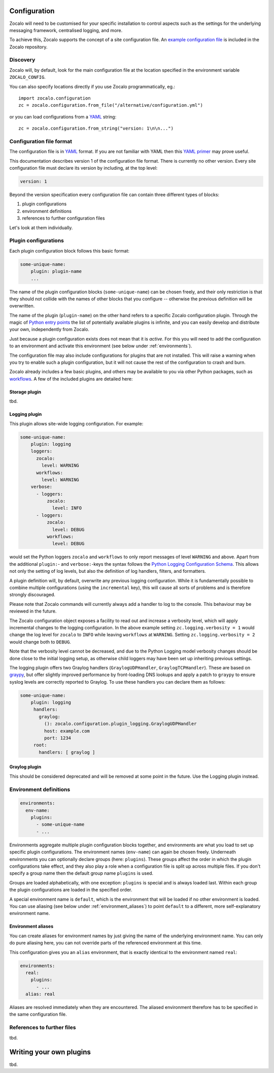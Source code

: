 =============
Configuration
=============

Zocalo will need to be customised for your specific installation to control
aspects such as the settings for the underlying messaging framework, centralised
logging, and more.

To achieve this, Zocalo supports the concept of a site configuration file.
An `example configuration file`_ is included in the Zocalo repository.

Discovery
---------

Zocalo will, by default, look for the main configuration file at the location
specified in the environment variable ``ZOCALO_CONFIG``.

You can also specify locations directly if you use Zocalo programmatically, eg.::

    import zocalo.configuration
    zc = zocalo.configuration.from_file("/alternative/configuration.yml")

or you can load configurations from a `YAML`_ string::

    zc = zocalo.configuration.from_string("version: 1\n\n...")

Configuration file format
-------------------------

The configuration file is in `YAML`_ format. If you are not familiar with YAML
then this `YAML primer`_ may prove useful.

This documentation describes version 1 of the configuration file format. There
is currently no other version. Every site configuration file must declare its
version by including, at the top level:

.. code-block:: yaml

   version: 1

Beyond the version specification every configuration file can contain three
different types of blocks:

#. plugin configurations
#. environment definitions
#. references to further configuration files

Let's look at them individually.

Plugin configurations
---------------------

Each plugin configuration block follows this basic format:

.. code-block:: yaml

   some-unique-name:
       plugin: plugin-name
       ...

The name of the plugin configuration blocks (``some-unique-name``) can be
chosen freely, and their only restriction is that they should not collide
with the names of other blocks that you configure -- otherwise the previous
definition will be overwritten.

The name of the plugin (``plugin-name``) on the other hand refers to a specific
Zocalo configuration plugin.
Through the magic of `Python entry points`_ the list of potentially available
plugins is infinite, and you can easily develop and distribute your own,
independently from Zocalo.

Just because a plugin configuration exists does not mean that it is *active*.
For this you will need to add the configuration to an environment and activate
this environment (see below under :ref:`environments`).

The configuration file may also include configurations for plugins that are
not installed. This will raise a warning when you try to enable such a plugin
configuration, but it will not cause the rest of the configuration to crash
and burn.

Zocalo already includes a few basic plugins, and others may be available to
you via other Python packages, such as `workflows`_. A few of the included
plugins are detailed here:

Storage plugin
^^^^^^^^^^^^^^

tbd.

Logging plugin
^^^^^^^^^^^^^^

This plugin allows site-wide logging configuration. For example:

.. code-block:: yaml

   some-unique-name:
       plugin: logging
       loggers:
         zocalo:
           level: WARNING
         workflows:
           level: WARNING
       verbose:
         - loggers:
             zocalo:
               level: INFO
         - loggers:
             zocalo:
               level: DEBUG
             workflows:
               level: DEBUG

would set the Python loggers ``zocalo`` and ``workflows`` to only report
messages of level ``WARNING`` and above. Apart from the additional
``plugin:``- and ``verbose:``-keys the syntax follows the
`Python Logging Configuration Schema`_. This allows not only the setting of
log levels, but also the definition of log handlers, filters, and formatters.

A plugin definition will, by default, overwrite any previous logging
configuration. While it is fundamentally possible to combine multiple
configurations (using the ``incremental`` key), this will cause all sorts of
problems and is therefore strongly discouraged.

Please note that Zocalo commands will currently always add a handler to log
to the console. This behaviour may be reviewed in the future.

The Zocalo configuration object exposes a facility to read out and increase
a verbosity level, which will apply incremental changes to the logging
configuration. In the above example setting ``zc.logging.verbosity = 1``
would change the log level for ``zocalo`` to ``INFO`` while leaving
``workflows`` at ``WARNING``. Setting ``zc.logging.verbosity = 2`` would
change both to ``DEBUG``.

Note that the verbosity level cannot be decreased, and due to the Python
Logging model verbosity changes should be done close to the initial logging
setup, as otherwise child loggers may have been set up inheriting previous
settings.

The logging plugin offers two Graylog handlers (``GraylogUDPHandler``,
``GraylogTCPHandler``). These are based on `graypy`_, but offer slightly
improved performance by front-loading DNS lookups and apply a patch to
``graypy`` to ensure syslog levels are correctly reported to Graylog.
To use these handlers you can declare them as follows:

.. code-block:: yaml

   some-unique-name:
       plugin: logging
        handlers:
          graylog:
            (): zocalo.configuration.plugin_logging.GraylogUDPHandler
            host: example.com
            port: 1234
        root:
          handlers: [ graylog ]


Graylog plugin
^^^^^^^^^^^^^^

This should be considered deprecated and will be removed at some point in the
future. Use the Logging plugin instead.

.. _environments:

Environment definitions
-----------------------

.. code-block:: yaml

  environments:
    env-name:
      plugins:
        - some-unique-name
        - ...

Environments aggregate multiple plugin configuration blocks together, and
environments are what you load to set up specific plugin configurations.
The environment names (``env-name``) can again be chosen freely. Underneath
environments you can optionally declare groups (here: ``plugins``). These
groups affect the order in which the plugin configurations take effect, and
they also play a role when a configuration file is split up across multiple
files. If you don't specify a group name then the default group name
``plugins`` is used.

Groups are loaded alphabetically, with one exception: ``plugins`` is special
and is always loaded last. Within each group the plugin configurations are
loaded in the specified order.

A special environment name is ``default``, which is the environment that will
be loaded if no other environment is loaded. You can use aliasing (see below
under :ref:`environment_aliases`) to point ``default`` to a different, more
self-explanatory environment name.

.. _environment_aliases:

Environment aliases
^^^^^^^^^^^^^^^^^^^

You can create aliases for environment names by just giving the name of the
underlying environment name. You can only do pure aliasing here, you can not
override parts of the referenced environment at this time.

This configuration gives you an ``alias`` environment, that is exactly
identical to the environment named ``real``:

.. code-block:: yaml

  environments:
    real:
      plugins:
        - ...
    alias: real

Aliases are resolved immediately when they are encountered. The aliased
environment therefore has to be specified in the same configuration file.


References to further files
---------------------------

tbd.

========================
Writing your own plugins
========================

tbd.

.. _Python Logging Configuration Schema: https://docs.python.org/3/library/logging.config.html#dictionary-schema-details
.. _Python entry points: https://amir.rachum.com/blog/2017/07/28/python-entry-points/
.. _YAML primer: https://getopentest.org/reference/yaml-primer.html
.. _YAML: https://en.wikipedia.org/wiki/YAML
.. _example configuration file: https://github.com/DiamondLightSource/python-zocalo/blob/main/contrib/site-configuration.yml
.. _graypy: https://pypi.org/project/graypy/
.. _workflows: https://github.com/DiamondLightSource/python-workflows/tree/main/src/workflows/util/zocalo
